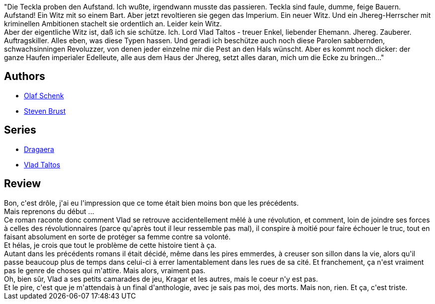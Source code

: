 :jbake-type: post
:jbake-status: published
:jbake-title: Teckla (Vlad Taltos, #3)
:jbake-tags:  complot, guerilla, noir, rayon-imaginaire, ville,_année_2008,_mois_déc.,_note_1,fantasy,read
:jbake-date: 2008-12-22
:jbake-depth: ../../
:jbake-uri: goodreads/books/9783608935158.adoc
:jbake-bigImage: https://i.gr-assets.com/images/S/compressed.photo.goodreads.com/books/1357479420l/133466._SX98_.jpg
:jbake-smallImage: https://i.gr-assets.com/images/S/compressed.photo.goodreads.com/books/1357479420l/133466._SY75_.jpg
:jbake-source: https://www.goodreads.com/book/show/133466
:jbake-style: goodreads goodreads-book

++++
<div class="book-description">
"Die Teckla proben den Aufstand. Ich wußte, irgendwann musste das passieren. Teckla sind faule, dumme, feige Bauern. Aufstand! Ein Witz mit so einem Bart. Aber jetzt revoltieren sie gegen das Imperium. Ein neuer Witz. Und ein Jhereg-Herrscher mit kriminellen Ambitionen stachelt sie ordentlich an. Leider kein Witz.<br />Aber der eigentliche Witz ist, daß ich sie schütze. Ich. Lord Vlad Taltos - treuer Enkel, liebender Ehemann. Jhereg. Zauberer. Auftragskiller. Alles eben, was diese Typen hassen. Und geradi ich beschütze auch noch diese Parolen sabbernden, schwachsinningen Revoluzzer, von denen jeder einzelne mir die Pest an den Hals wünscht. Aber es kommt noch dicker: der ganze Haufen imperialer Edelleute, alle aus dem Haus der Jhereg, setzt alles daran, mich um die Ecke zu bringen..."
</div>
++++


## Authors
* link:../authors/830936.html[Olaf Schenk]
* link:../authors/27704.html[Steven Brust]

## Series
* link:../series/Dragaera.html[Dragaera]
* link:../series/Vlad_Taltos.html[Vlad Taltos]

## Review

++++
Bon, c'est drôle, j'ai eu l'impression que ce tome était bien moins bon que les précédents.<br/>Mais reprenons du début ...<br/>Ce roman raconte donc comment Vlad se retrouve accidentellement mêlé à une révolution, et comment, loin de joindre ses forces à celles des révolutionnaires (parce qu'après tout il leur ressemble pas mal), il conspire à moitié pour faire échouer le truc, tout en faisant absolument en sorte de protéger sa femme contre sa volonté.<br/>Et hélas, je crois que tout le problème de cette histoire tient à ça.<br/>Autant dans les précédents romans il était décidé, même dans les pires emmerdes, à creuser son sillon dans la vie, alors qu'il passe beaucoup plus de temps dans celui-ci à errer lamentablement dans les rues de sa cité. Et franchement, ça n'est vraiment pas le genre de choses qui m'attire. Mais alors, vraiment pas.<br/>Oh, bien sûr, Vlad a ses petits camarades de jeu, Kragar et les autres, mais le coeur n'y est pas.<br/>Et le pire, c'est que je m'attendais à un final d'anthologie, avec je sais pas moi, des morts. Mais non, rien. Et ça, c'est triste.
++++